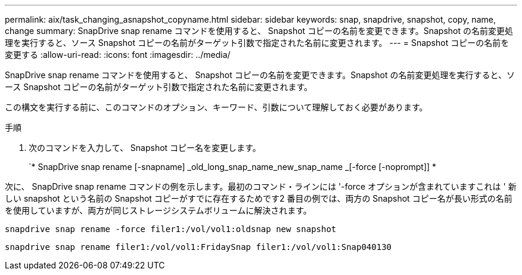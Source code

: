 ---
permalink: aix/task_changing_asnapshot_copyname.html 
sidebar: sidebar 
keywords: snap, snapdrive, snapshot, copy, name, change 
summary: SnapDrive snap rename コマンドを使用すると、 Snapshot コピーの名前を変更できます。Snapshot の名前変更処理を実行すると、ソース Snapshot コピーの名前がターゲット引数で指定された名前に変更されます。 
---
= Snapshot コピーの名前を変更する
:allow-uri-read: 
:icons: font
:imagesdir: ../media/


[role="lead"]
SnapDrive snap rename コマンドを使用すると、 Snapshot コピーの名前を変更できます。Snapshot の名前変更処理を実行すると、ソース Snapshot コピーの名前がターゲット引数で指定された名前に変更されます。

この構文を実行する前に、このコマンドのオプション、キーワード、引数について理解しておく必要があります。

.手順
. 次のコマンドを入力して、 Snapshot コピー名を変更します。
+
`* SnapDrive snap rename [-snapname] _old_long_snap_name_new_snap_name _[-force [-noprompt]] *



次に、 SnapDrive snap rename コマンドの例を示します。最初のコマンド・ラインには '-force オプションが含まれていますこれは ' 新しい snapshot という名前の Snapshot コピーがすでに存在するためです2 番目の例では、両方の Snapshot コピー名が長い形式の名前を使用していますが、両方が同じストレージシステムボリュームに解決されます。

[listing]
----
snapdrive snap rename -force filer1:/vol/vol1:oldsnap new snapshot
----
[listing]
----
snapdrive snap rename filer1:/vol/vol1:FridaySnap filer1:/vol/vol1:Snap040130
----